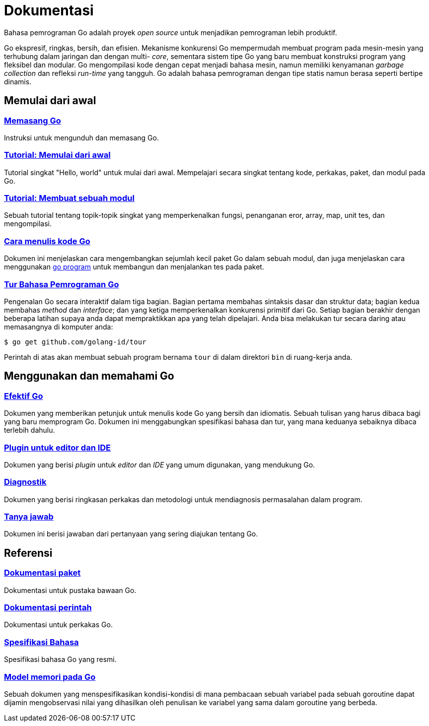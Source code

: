 =  Dokumentasi

Bahasa pemrograman Go adalah proyek _open source_ untuk menjadikan pemrograman
lebih produktif.

Go ekspresif, ringkas, bersih, dan efisien.
Mekanisme konkurensi Go mempermudah membuat program pada mesin-mesin yang
terhubung dalam jaringan dan dengan multi- _core_, sementara sistem tipe Go
yang baru membuat konstruksi program yang fleksibel dan modular.
Go mengompilasi kode dengan cepat menjadi bahasa mesin, namun memiliki
kenyamanan _garbage collection_ dan refleksi _run-time_ yang tangguh.
Go adalah bahasa pemrograman dengan tipe statis namun berasa seperti bertipe
dinamis.

[#getting-started]
==  Memulai dari awal

[#installing]
===  link:/doc/install[Memasang Go^]

Instruksi untuk mengunduh dan memasang Go.

[#get-started-tutorial]
===  link:/doc/tutorial/getting-started/[Tutorial: Memulai dari awal]

Tutorial singkat "Hello, world" untuk mulai dari awal.
Mempelajari secara singkat tentang kode, perkakas, paket, dan modul pada Go.

[#create-module-tutorial]
===  link:/doc/tutorial/create-module/[Tutorial: Membuat sebuah modul]

Sebuah tutorial tentang topik-topik singkat yang memperkenalkan fungsi,
penanganan eror, array, map, unit tes, dan mengompilasi.

[#code]
===  link:/doc/code.html[Cara menulis kode Go]

Dokumen ini menjelaskan cara mengembangkan sejumlah kecil paket Go dalam
sebuah modul, dan juga menjelaskan cara menggunakan
link:/cmd/go/[go program^]
untuk membangun dan menjalankan tes pada paket.

[#go_tour]
===  https://tour.golang-id.org[Tur Bahasa Pemrograman Go]

Pengenalan Go secara interaktif dalam tiga bagian.
Bagian pertama membahas sintaksis dasar dan struktur data;
bagian kedua membahas _method_ dan _interface_;
dan yang ketiga memperkenalkan konkurensi primitif dari Go.
Setiap bagian berakhir dengan beberapa latihan supaya anda dapat mempraktikkan
apa yang telah dipelajari.
Anda bisa melakukan tur secara daring atau memasangnya di komputer anda:

  $ go get github.com/golang-id/tour

Perintah di atas akan membuat sebuah program bernama `tour` di dalam direktori
`bin` di ruang-kerja anda.


[#learning]
==  Menggunakan dan memahami Go

[#effective_go]
===  link:/doc/effective_go.html[Efektif Go]

Dokumen yang memberikan petunjuk untuk menulis kode Go yang bersih
dan idiomatis.
Sebuah tulisan yang harus dibaca bagi yang baru memprogram Go.
Dokumen ini menggabungkan spesifikasi bahasa dan tur, yang mana keduanya
sebaiknya dibaca terlebih dahulu.

[#editors]
===  link:/doc/editors.html[Plugin untuk editor dan IDE]

Dokumen yang berisi _plugin_ untuk _editor_ dan _IDE_ yang umum digunakan,
yang mendukung Go.

[#diagnostics]
===  link:/doc/diagnostics.html[Diagnostik]

Dokumen yang berisi ringkasan perkakas dan metodologi untuk mendiagnosis
permasalahan dalam program.

[#faq]
===  link:/doc/faq/index.html[Tanya jawab]

Dokumen ini berisi jawaban dari pertanyaan yang sering diajukan tentang Go.

[#references]
==  Referensi

===  https://golang.org/pkg[Dokumentasi paket]

Dokumentasi untuk pustaka bawaan Go.

===  link:/doc/cmd/[Dokumentasi perintah]

Dokumentasi untuk perkakas Go.

===  link:/ref/spec[Spesifikasi Bahasa]

Spesifikasi bahasa Go yang resmi.

===  link:/ref/mem[Model memori pada Go]

Sebuah dokumen yang menspesifikasikan kondisi-kondisi di mana pembacaan sebuah
variabel pada sebuah goroutine dapat dijamin mengobservasi nilai yang
dihasilkan oleh penulisan ke variabel yang sama dalam goroutine yang berbeda.
